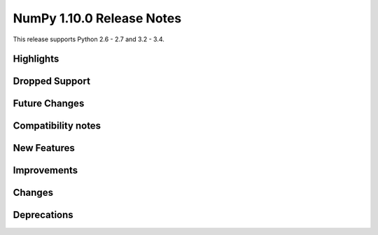 NumPy 1.10.0 Release Notes
**************************

This release supports Python 2.6 - 2.7 and 3.2 - 3.4.


Highlights
==========


Dropped Support
===============


Future Changes
==============


Compatibility notes
===================


New Features
============


Improvements
============


Changes
=======


Deprecations
============
